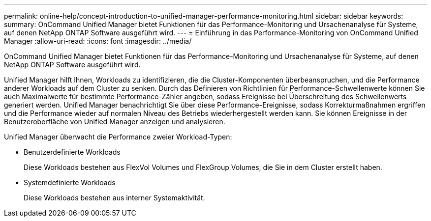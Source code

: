 ---
permalink: online-help/concept-introduction-to-unified-manager-performance-monitoring.html 
sidebar: sidebar 
keywords:  
summary: OnCommand Unified Manager bietet Funktionen für das Performance-Monitoring und Ursachenanalyse für Systeme, auf denen NetApp ONTAP Software ausgeführt wird. 
---
= Einführung in das Performance-Monitoring von OnCommand Unified Manager
:allow-uri-read: 
:icons: font
:imagesdir: ../media/


[role="lead"]
OnCommand Unified Manager bietet Funktionen für das Performance-Monitoring und Ursachenanalyse für Systeme, auf denen NetApp ONTAP Software ausgeführt wird.

Unified Manager hilft Ihnen, Workloads zu identifizieren, die die Cluster-Komponenten überbeanspruchen, und die Performance anderer Workloads auf dem Cluster zu senken. Durch das Definieren von Richtlinien für Performance-Schwellenwerte können Sie auch Maximalwerte für bestimmte Performance-Zähler angeben, sodass Ereignisse bei Überschreitung des Schwellenwerts generiert werden. Unified Manager benachrichtigt Sie über diese Performance-Ereignisse, sodass Korrekturmaßnahmen ergriffen und die Performance wieder auf normalen Niveau des Betriebs wiederhergestellt werden kann. Sie können Ereignisse in der Benutzeroberfläche von Unified Manager anzeigen und analysieren.

Unified Manager überwacht die Performance zweier Workload-Typen:

* Benutzerdefinierte Workloads
+
Diese Workloads bestehen aus FlexVol Volumes und FlexGroup Volumes, die Sie in dem Cluster erstellt haben.

* Systemdefinierte Workloads
+
Diese Workloads bestehen aus interner Systemaktivität.


